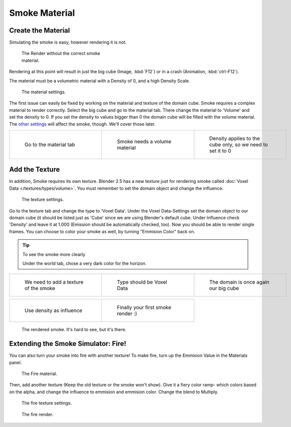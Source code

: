 ..    TODO/Review: {{review}} .

Smoke Material
**************

Create the Material
===================

Simulating the smoke is easy, however rendering it is not.


.. figure:: /images/render.jpg
   :width: 300px
   :figwidth: 300px

   The Render without the correct smoke material.


Rendering at this point will result in just the big cube (Image, :kbd:`F12`)
or in a crash (Animation, :kbd:`ctrl-F12`).

The material must be a volumetric material with a Density of 0, and a high Density Scale.


.. figure:: /images/material.jpg
   :width: 300px
   :figwidth: 300px

   The material settings.


The first issue can easily be fixed by working on the material and texture of the domain cube.
Smoke requires a complex material to render correctly. Select the big cube and go to the material tab.
There change the material to 'Volume' and set the density to 0.
If you set the density to values bigger than 0 the domain cube will be filled with the volume material.
The `other settings <http://wiki.blender.org/index.php/User:Broken/VolumeRenderingDev>`__ will affect the smoke,
though. We'll cover those later.


+------------------------------------+---------------------------------------+--------------------------------------------------------------+
+.. figure:: /images/Material_tab.jpg|.. figure:: /images/Material_volume.jpg|.. figure:: /images/Density_0.jpg                             +
+   :width: 200px                    |   :width: 200px                       |   :width: 200px                                              +
+   :figwidth: 200px                 |   :figwidth: 200px                    |   :figwidth: 200px                                           +
+                                    |                                       |                                                              +
+   Go to the material tab           |   Smoke needs a volume material       |   Density applies to the cube only, so we need to set it to 0+
+------------------------------------+---------------------------------------+--------------------------------------------------------------+


Add the Texture
===============

In addition, Smoke requires its own texture. Blender 2.5 has a new texture just for rendering smoke called :doc:`Voxel Data </textures/types/volume>`. You must remember to set the domain object and change the influence.


.. figure:: /images/d.jpg
   :width: 300px
   :figwidth: 300px

   The texture settings.


Go to the texture tab and change the type to 'Voxel Data'.
Under the Voxel Data-Settings set the domain object to our domain cube
(it should be listed just as 'Cube' since we are using Blender's default cube.
Under Influence check 'Density' and leave it at 1.000
(Emission should be automatically checked, too).
Now you should be able to render single frames. You can choose to color your smoke as well,
by turning "Emmision Color" back on.


.. tip:: To see the smoke more clearly

   Under the world tab, chose a very dark color for the horizon.


+----------------------------------------+------------------------------------+----------------------------------------+
+.. figure:: /images/Texture_tab.jpg     |.. figure:: /images/Texture_type.jpg|.. figure:: /images/Voxel_domain.jpg    +
+   :width: 200px                        |   :width: 200px                    |   :width: 200px                        +
+   :figwidth: 200px                     |   :figwidth: 200px                 |   :figwidth: 200px                     +
+                                        |                                    |                                        +
+   We need to add a texture of the smoke|   Type should be Voxel Data        |   The domain is once again our big cube+
+----------------------------------------+------------------------------------+----------------------------------------+


+-----------------------------------------+-------------------------------------+
+.. figure:: /images/Influence_density.jpg|.. figure:: /images/Smoke_render.jpg +
+   :width: 200px                         |   :width: 200px                     +
+   :figwidth: 200px                      |   :figwidth: 200px                  +
+                                         |                                     +
+   Use density as influence              |   Finally your first smoke render :)+
+-----------------------------------------+-------------------------------------+


.. figure:: /images/render2.jpg
   :width: 550px
   :figwidth: 550px

   The rendered smoke. It's hard to see, but it's there.


Extending the Smoke Simulator: Fire!
====================================

You can also turn your smoke into fire with another texture! To make fire,
turn up the Emmision Value in the Materials panel.


.. figure:: /images/e.jpg
   :width: 300px
   :figwidth: 300px

   The Fire material.


Then, add another texture (Keep the old texture or the smoke won't show).
Give it a fiery color ramp- which colors based on the alpha,
and change the influence to emmision and emmision color. Change the blend to Multiply.


.. figure:: /images/f.jpg
   :width: 300px
   :figwidth: 300px

   The fire texture settings.


.. figure:: /images/render3.jpg
   :width: 640px
   :figwidth: 640px

   The fire render.


